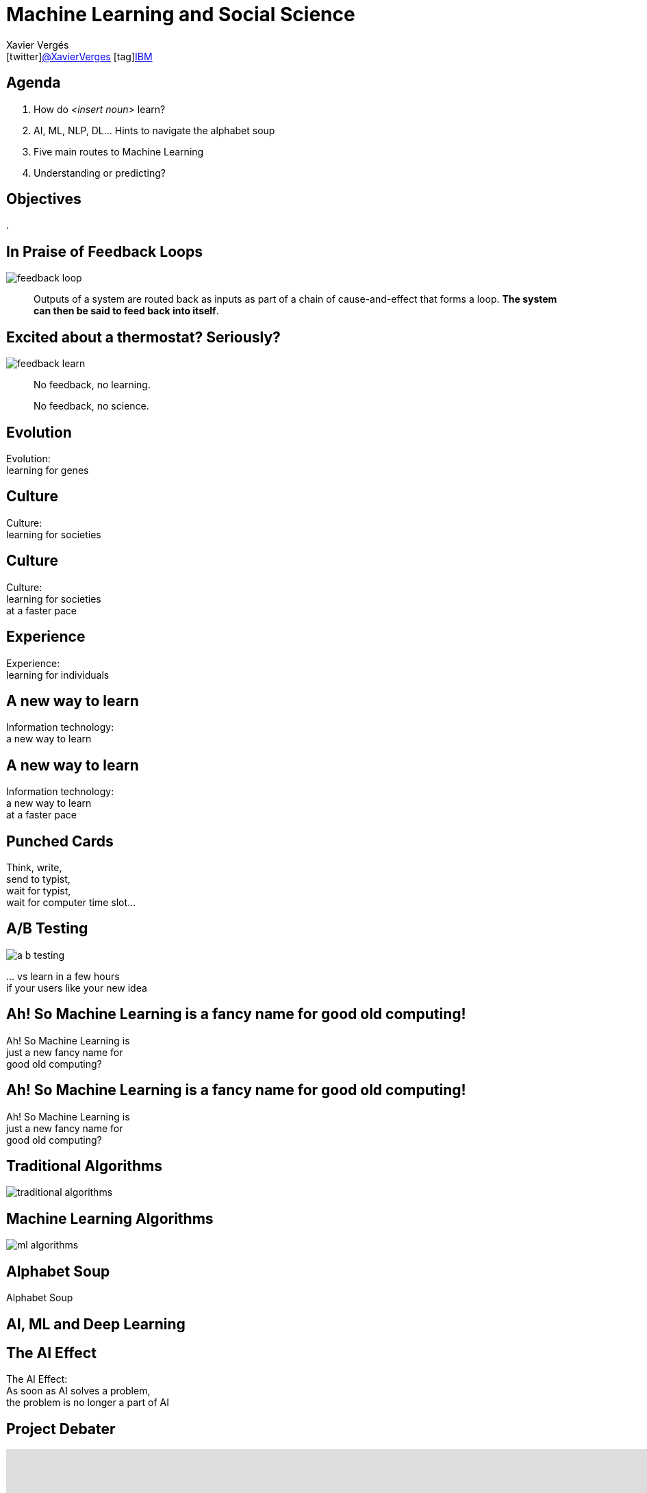 // -*- coding: UTF-8 -*

= Machine Learning and Social Science
//Xavier Vergés <icon:calendar[]2018-07-12 icon:user[]ITAM/UPF icon:twitter[]@XavierVerges icon:tag[]IBM>
Xavier Vergés <icon:twitter[]https://twitter.com/XavierVerges[@XavierVerges] icon:tag[]https://www.ibm.com/analytics/machine-learning[IBM]>
:icons: font
:encoding: UTF-8
:status:
:navigation:
:menu:
:deckjs_theme: swiss
:customcss: css/xv.css

== Agenda

. How do _<insert noun>_ learn?
. AI, ML, NLP, DL... Hints to navigate the alphabet soup
. Five main routes to Machine Learning
. Understanding or predicting?

== Objectives

. 


== In Praise of Feedback Loops

[%step]
image::./images/feedback-loop.png[]

[%step]
[quote]
Outputs of a system are routed back as inputs as part of a chain of cause-and-effect that forms a loop. *The system can then be said to feed back into itself*.


== Excited about a thermostat? Seriously?

[%step]
image::./images/feedback-learn.png[]


[%step]
[quote]
No feedback, no learning.

[%step]
[quote]
No feedback, no science.


[canvas-image=./images/evolution.jpg]
== Evolution

[.canvas-caption, position=xv-top-left]
Evolution: +
learning for genes  


[canvas-image=./images/cuneiform.jpg]
== Culture

[.canvas-caption, position=xv-top-left]
Culture: +
learning for societies


[canvas-image=./images/rosa-parks.jpg]
== Culture

[.canvas-caption, position=xv-top-left]
Culture: +
learning for societies +
at a faster pace


[canvas-image=./images/experience.jpg]
== Experience

[.canvas-caption, position=xv-top-left]
Experience: +
learning for individuals


[canvas-image=./images/old-computer.jpg]
== A new way to learn

[.canvas-caption, position=xv-top-left]
Information technology: +
a new way to learn


[canvas-image=./images/marenostrum.jpg]
== A new way to learn

[.canvas-caption, position=xv-top-left]
Information technology: +
a new way to learn +
at a faster pace


[canvas-image=./images/punch_card.jpg]
== Punched Cards

[.canvas-caption, position=xv-bottom-left]
Think, write, +
send to typist, +
wait for typist, +
wait for computer time slot...


[canvas-image=missing]
== A/B Testing

[.canvas-caption, position=missing]
image:./images/a-b-testing.png[]

[.canvas-caption, position=xv-bottom-right]
&#46;&#46;&#46; vs learn in a few hours +
if your users like your new idea 


[canvas-image=missing]
== Ah! So Machine Learning is a fancy name for good old computing!

[.canvas-caption, position=xv-top-left]
Ah! So Machine Learning is +
just a new fancy name for +
good old computing?


[canvas-image=./images/no.jpg]
== Ah! So Machine Learning is a fancy name for good old computing!

[.canvas-caption, position=xv-top-left]
Ah! So Machine Learning is +
just a new fancy name for +
good old computing?


[canvas-image=./images/cooking.jpg]
== Traditional Algorithms

[.canvas-caption, position=xv-top-left]
image:./images/traditional-algorithms.png[]


[canvas-image=./images/toddler.jpg]
== Machine Learning Algorithms

[.canvas-caption, position=xv-top-right]
image:./images/ml-algorithms.png[]


[canvas-image=./images/dictionary.jpg]
== Alphabet Soup

[.canvas-caption, position=xv-top-right]
Alphabet Soup

[canvas-image=./images/ai-ml-dl.png]
== AI, ML and Deep Learning


[canvas-image=./images/deep-blue.jpg]
== The AI Effect

[.canvas-caption, position=xv-top-left]
The AI Effect: +
As soon as AI solves a problem, +
the problem is no longer a part of AI


== Project Debater

++++
<iframe 
    width="1120" height="630" 
    src="https://www.youtube-nocookie.com/embed/UeF_N1r91RQ?rel=0" 
    frameborder="0"
    allow="autoplay; encrypted-media" allowfullscreen>
</iframe>
++++
https://www.research.ibm.com/artificial-intelligence/project-debater/


[canvas-image=./images/turkey.jpg]
== The Inductivist Turkey induction

[.canvas-caption, position=xv-bottom-right]
9:00 AM!


[canvas-image=./images/supervised-learning.png]
== Supervised learning

[.canvas-caption, position=xv-bottom-right]
Supervised/Unsupervised Learning


[canvas-image=./images/turkey.jpg]
== The Inductivist Turkey business as usual


[canvas-image=./images/turkey.jpg]
== The Inductivist Turkey falsified

[.canvas-caption, position=xv-bottom-right]
Thanksgiving


== The 5 Tribes of ML

From *Pedro Domingo*'s  _The Master Algorithm_:

[%step]
* The Symbolists
** Work with high-level, human-readable, representations of problems, logic and search
** Expert Systems
* The Connectionists
** Focus on re-engineering the brain
** Artificial Neural Networks (Deep Learning)
* The Evolutionaries
** Genetic Algorithms
* The Bayesians
** Probability-based hypothesis that are updated as more data is processed
** Spam filters
* The Analogizers 
** Focus on techniques to match pieces of data to each other


== How Machines Learn

++++
<iframe 
    width="1120" height="630" 
    src="https://www.youtube-nocookie.com/embed/R9OHn5ZF4Uo?rel=0" 
    frameborder="0"
    allow="autoplay; encrypted-media" allowfullscreen>
</iframe>
++++


== How Machines *Really* Learn. [Footnote]

++++
<iframe 
    width="1120" height="630" 
    src="https://www.youtube-nocookie.com/embed/wvWpdrfoEv0?rel=0" 
    frameborder="0"
    allow="autoplay; encrypted-media" allowfullscreen>
</iframe>
++++




== Another Slide

[%step]
That's all.

[%step]
My Folks

== Yet Another Slide

[%step]
* A
* B
* C

[canvas-image=missing]
== {nbsp} 

{nbsp} +
{nbsp} +
{nbsp} +
{nbsp} +
{nbsp} +
Title-less

[.canvas-caption, position=missing]
juji
== Image Attributions

* Feedback Loop: https://commons.wikimedia.org/w/index.php?curid=35616027[By GliderMaven - Own work, CC0]
* Learn-Adjust-Do: https://www.ibm.com/developerworks/community/blogs/beingagile/entry/short_feedback_loops_everywhere[IBM]
* Evolution: http://www.flickr.com/photos/esteemedhelga/4457513670/[EDWW day_dae (esteemedhelga)/Flickr]
* Cuneiform: https://www.flickr.com/photos/adavey/4735763989[A.Davey/Flickr]
* Band Aid: https://www.flickr.com/photos/roadsidepictures/5541307774/[Roadsidepictures/Flickr]
* IBM 2401 Tape Unit: https://flic.kr/p/a59Ng[Scott Beale/Flickr]
* Marenostrum: https://www.bsc.es/marenostrum/marenostrum[Barcelona Supercomputing Center]
* Punchcard: https://www.wired.com/2014/05/tech-time-warp-punched-cards/[Wired/IBM]
* Mobile Device Farm: http://www.datacenterdynamics.com/content-tracks/design-build/facebook-runs-massive-mobile-test-lab-in-prineville-data-center/96594.fullarticle[Facebook]
* A/B Testing: https://towardsdatascience.com/a-summary-of-udacity-a-b-testing-course-9ecc32dedbb1[Udacity/Google] 
* No: https://flic.kr/p/bCB2Gb[Henry Burrows/Flickr]
* AI vs ML diagram: https://blogs.nvidia.com/blog/2016/07/29/whats-difference-artificial-intelligence-machine-learning-deep-learning-ai/[NVIDIA]
* Dictionary: https://flic.kr/p/Je9JdZ[barnimages.com/Flickr]
* Deep Blue: https://rarehistoricalphotos.com/kasparov-deep-blue-1997/[Rare Historical Photos]
* Cooking: https://www.publicdomainpictures.net/en/view-image.php?image=120411&picture=cooking-spanish-paella[publicdomainpictures.net]
* Toddler: https://commons.wikimedia.org/wiki/File:Toddler_running_and_falling.jpgBy Jamie Campbell from Emsworth (nr Portsmouth), U.K (Falling down) (CC BY 2.0), via Wikimedia Commons]
* Traditional vs ML algorithms: https://medium.com/@gianlucahmd/grandma-should-understand-artificial-intelligence-heres-how-i-explained-her-c92ed3d2eea8[Grandma should understand Artificial Intelligence. Here’s how I explained her.]
* Turkey: https://commons.wikimedia.org/wiki/File:Wild_Turkeys.jpg[By Vince pahkala (CC BY-SA 3.0), from Wikimedia Commons]
* Lego: https://flic.kr/p/zqP31y[Steven Depolo/Flickr]
